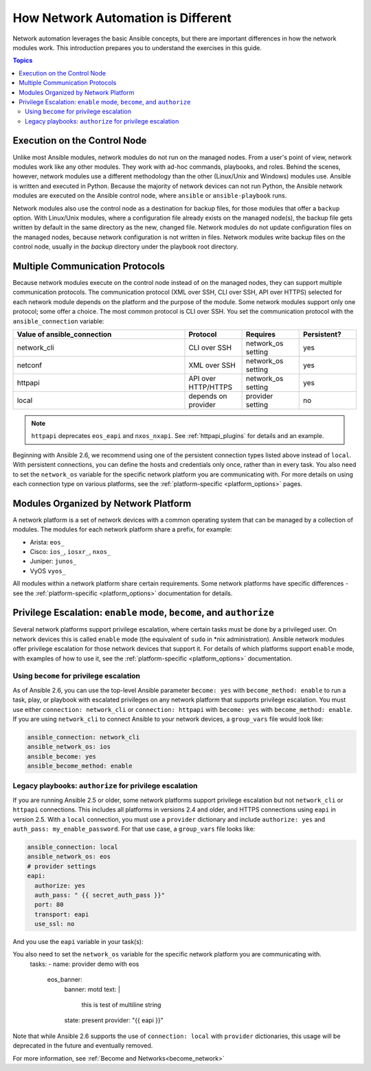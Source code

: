 ************************************************************
How Network Automation is Different
************************************************************

Network automation leverages the basic Ansible concepts, but there are important differences in how the network modules work. This introduction prepares you to understand the exercises in this guide.

.. contents:: Topics

Execution on the Control Node
================================================================================

Unlike most Ansible modules, network modules do not run on the managed nodes. From a user's point of view, network modules work like any other modules. They work with ad-hoc commands, playbooks, and roles. Behind the scenes, however, network modules use a different methodology than the other (Linux/Unix and Windows) modules use. Ansible is written and executed in Python. Because the majority of network devices can not run Python, the Ansible network modules are executed on the Ansible control node, where ``ansible`` or ``ansible-playbook`` runs.

Network modules also use the control node as a destination for backup files, for those modules that offer a ``backup`` option. With Linux/Unix modules, where a configuration file already exists on the managed node(s), the backup file gets written by default in the same directory as the new, changed file. Network modules do not update configuration files on the managed nodes, because network configuration is not written in files. Network modules write backup files on the control node, usually in the `backup` directory under the playbook root directory.

Multiple Communication Protocols
================================================================================

Because network modules execute on the control node instead of on the managed nodes, they can support multiple communication protocols. The communication protocol (XML over SSH, CLI over SSH, API over HTTPS) selected for each network module depends on the platform and the purpose of the module. Some network modules support only one protocol; some offer a choice. The most common protocol is CLI over SSH. You set the communication protocol with the ``ansible_connection`` variable:

.. csv-table::
   :header: "Value of ansible_connection", "Protocol", "Requires", "Persistent?"
   :widths: 30, 10, 10, 10

   "network_cli", "CLI over SSH", "network_os setting", "yes"
   "netconf", "XML over SSH", "network_os setting", "yes"
   "httpapi", "API over HTTP/HTTPS", "network_os setting", "yes"
   "local", "depends on provider", "provider setting", "no"

.. note::
  ``httpapi`` deprecates ``eos_eapi`` and ``nxos_nxapi``. See :ref:`httpapi_plugins` for details and an example.

Beginning with Ansible 2.6, we recommend using one of the persistent connection types listed above instead of ``local``. With persistent connections, you can define the hosts and credentials only once, rather than in every task. You also need to set the ``network_os`` variable for the specific network platform you are communicating with. For more details on using each connection type on various platforms, see the :ref:`platform-specific <platform_options>` pages.


Modules Organized by Network Platform
================================================================================

A network platform is a set of network devices with a common operating system that can be managed by a collection of modules.  The modules for each network platform share a prefix, for example:

- Arista: ``eos_``
- Cisco: ``ios_``, ``iosxr_``, ``nxos_``
- Juniper: ``junos_``
- VyOS ``vyos_``

All modules within a network platform share certain requirements. Some network platforms have specific differences - see the :ref:`platform-specific <platform_options>` documentation for details.

.. _privilege_escalation:

Privilege Escalation: ``enable`` mode, ``become``, and ``authorize``
================================================================================

Several network platforms support privilege escalation, where certain tasks must be done by a privileged user. On network devices this is called ``enable`` mode (the equivalent of ``sudo`` in \*nix administration). Ansible network modules offer privilege escalation for those network devices that support it. For details of which platforms support ``enable`` mode, with examples of how to use it, see the :ref:`platform-specific <platform_options>` documentation.

Using ``become`` for privilege escalation
-----------------------------------------

As of Ansible 2.6, you can use the top-level Ansible parameter ``become: yes`` with ``become_method: enable`` to run a task, play, or playbook with escalated privileges on any network platform that supports privilege escalation. You must use either ``connection: network_cli`` or ``connection: httpapi`` with ``become: yes`` with ``become_method: enable``. If you are using ``network_cli`` to connect Ansible to your network devices, a ``group_vars`` file would look like:

.. code-block:: yaml

   ansible_connection: network_cli
   ansible_network_os: ios
   ansible_become: yes
   ansible_become_method: enable

Legacy playbooks: ``authorize`` for privilege escalation
-----------------------------------------------------------------

If you are running Ansible 2.5 or older, some network platforms support privilege escalation but not ``network_cli`` or ``httpapi`` connections. This includes all platforms in versions 2.4 and older, and HTTPS connections using ``eapi`` in version 2.5. With a ``local`` connection, you must use a ``provider`` dictionary and include ``authorize: yes`` and ``auth_pass: my_enable_password``. For that use case, a ``group_vars`` file looks like:

.. code-block:: yaml

   ansible_connection: local
   ansible_network_os: eos
   # provider settings
   eapi:
     authorize: yes
     auth_pass: " {{ secret_auth_pass }}"
     port: 80
     transport: eapi
     use_ssl: no

And you use the ``eapi`` variable in your task(s):

.. code-block:: yaml
You also need to set the ``network_os`` variable for the specific network platform you are communicating with.
   tasks:
   - name: provider demo with eos
     eos_banner:
       banner: motd
       text: |
         this is test
         of multiline
         string
       state: present
       provider: "{{ eapi }}"

Note that while Ansible 2.6 supports the use of ``connection: local`` with ``provider`` dictionaries, this usage will be deprecated in the future and eventually removed.

For more information, see :ref:`Become and Networks<become_network>`
